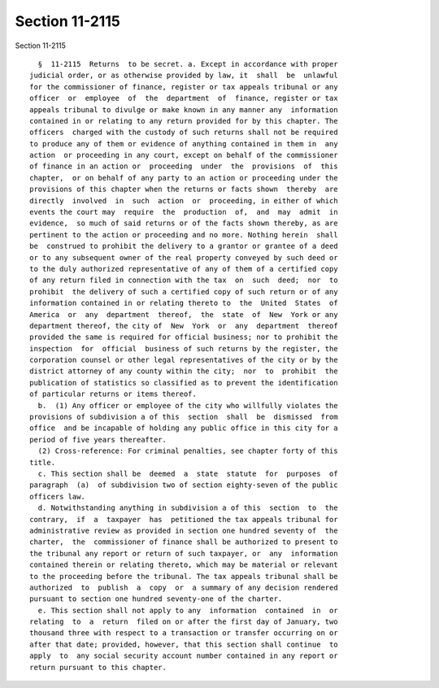 Section 11-2115
===============

Section 11-2115 ::    
        
     
        §  11-2115  Returns  to be secret. a. Except in accordance with proper
      judicial order, or as otherwise provided by law, it  shall  be  unlawful
      for the commissioner of finance, register or tax appeals tribunal or any
      officer  or  employee  of  the  department  of  finance, register or tax
      appeals tribunal to divulge or make known in any manner any  information
      contained in or relating to any return provided for by this chapter. The
      officers  charged with the custody of such returns shall not be required
      to produce any of them or evidence of anything contained in them in  any
      action  or proceeding in any court, except on behalf of the commissioner
      of finance in an action or  proceeding  under  the  provisions  of  this
      chapter,  or on behalf of any party to an action or proceeding under the
      provisions of this chapter when the returns or facts shown  thereby  are
      directly  involved  in  such  action  or  proceeding, in either of which
      events the court may  require  the  production  of,  and  may  admit  in
      evidence,  so much of said returns or of the facts shown thereby, as are
      pertinent to the action or proceeding and no more. Nothing herein  shall
      be  construed to prohibit the delivery to a grantor or grantee of a deed
      or to any subsequent owner of the real property conveyed by such deed or
      to the duly authorized representative of any of them of a certified copy
      of any return filed in connection with the tax  on  such  deed;  nor  to
      prohibit  the delivery of such a certified copy of such return or of any
      information contained in or relating thereto to  the  United  States  of
      America  or  any  department  thereof,  the  state  of  New  York or any
      department thereof, the city of  New  York  or  any  department  thereof
      provided the same is required for official business; nor to prohibit the
      inspection  for  official  business of such returns by the register, the
      corporation counsel or other legal representatives of the city or by the
      district attorney of any county within the city;  nor  to  prohibit  the
      publication of statistics so classified as to prevent the identification
      of particular returns or items thereof.
        b.  (1) Any officer or employee of the city who willfully violates the
      provisions of subdivision a of this  section  shall  be  dismissed  from
      office  and be incapable of holding any public office in this city for a
      period of five years thereafter.
        (2) Cross-reference: For criminal penalties, see chapter forty of this
      title.
        c. This section shall be  deemed  a  state  statute  for  purposes  of
      paragraph  (a)  of subdivision two of section eighty-seven of the public
      officers law.
        d. Notwithstanding anything in subdivision a of this  section  to  the
      contrary,  if  a  taxpayer  has  petitioned the tax appeals tribunal for
      administrative review as provided in section one hundred seventy of  the
      charter,  the  commissioner of finance shall be authorized to present to
      the tribunal any report or return of such taxpayer, or  any  information
      contained therein or relating thereto, which may be material or relevant
      to the proceeding before the tribunal. The tax appeals tribunal shall be
      authorized  to  publish  a  copy  or  a summary of any decision rendered
      pursuant to section one hundred seventy-one of the charter.
        e. This section shall not apply to any  information  contained  in  or
      relating  to  a  return  filed on or after the first day of January, two
      thousand three with respect to a transaction or transfer occurring on or
      after that date; provided, however, that this section shall continue  to
      apply  to  any social security account number contained in any report or
      return pursuant to this chapter.
    
    
    
    
    
    
    